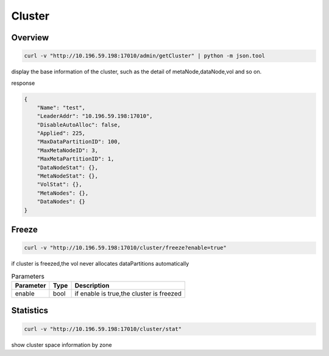 Cluster
=======

Overview
--------

.. code-block:: bash

   curl -v "http://10.196.59.198:17010/admin/getCluster" | python -m json.tool


display the base information of the cluster, such as the detail of metaNode,dataNode,vol and so on.

response

.. code-block:: json

   {
       "Name": "test",
       "LeaderAddr": "10.196.59.198:17010",
       "DisableAutoAlloc": false,
       "Applied": 225,
       "MaxDataPartitionID": 100,
       "MaxMetaNodeID": 3,
       "MaxMetaPartitionID": 1,
       "DataNodeStat": {},
       "MetaNodeStat": {},
       "VolStat": {},
       "MetaNodes": {},
       "DataNodes": {}
   }


Freeze
------

.. code-block:: bash

   curl -v "http://10.196.59.198:17010/cluster/freeze?enable=true"

if cluster is freezed,the vol never allocates dataPartitions automatically

.. csv-table:: Parameters
   :header: "Parameter", "Type", "Description"

   "enable", "bool", "if enable is true,the cluster is freezed"


Statistics
-----------

.. code-block:: bash

   curl -v "http://10.196.59.198:17010/cluster/stat"

show cluster space information by zone


